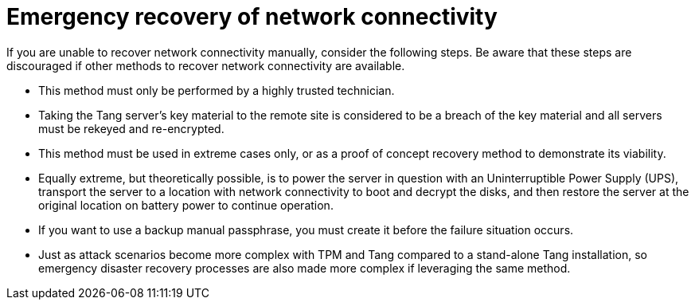 // Module included in the following assemblies:
//
// security/nbde-implementation-guide.adoc

[id="nbde-emergency-recovery-of-network-connectivity_{context}"]
= Emergency recovery of network connectivity

If you are unable to recover network connectivity manually, consider the following steps. Be aware that these steps are discouraged if other methods to recover network connectivity are available.

* This method must only be performed by a highly trusted technician.
* Taking the Tang server’s key material to the remote site is considered to be a breach of the key material and all servers must be rekeyed and re-encrypted.
* This method must be used in extreme cases only, or as a proof of concept recovery method to demonstrate its viability.
* Equally extreme, but theoretically possible, is to power the server in question with an Uninterruptible Power Supply (UPS), transport the server to a location with network connectivity to boot and decrypt the disks, and then restore the server at the original location on battery power to continue operation.
* If you want to use a backup manual passphrase, you must create it before the failure situation occurs.
* Just as attack scenarios become more complex with TPM and Tang compared to a stand-alone Tang installation, so emergency disaster recovery processes are also made more complex if leveraging the same method.
